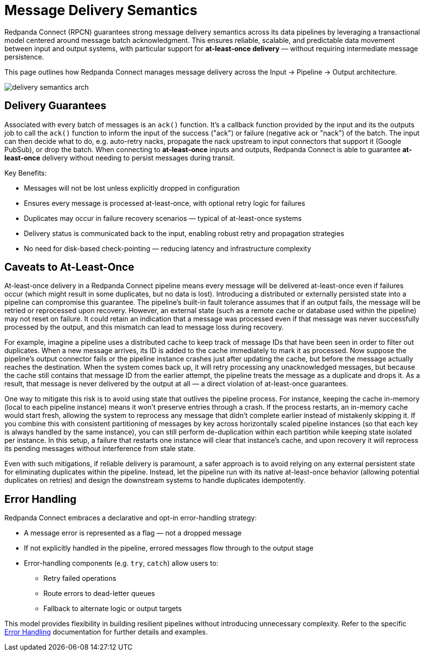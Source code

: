 = Message Delivery Semantics
:description: Learn about Redpanda Connect's transactional model and error handling

Redpanda Connect (RPCN) guarantees strong message delivery semantics across its data pipelines by leveraging a transactional model centered around message batch acknowledgment. This ensures reliable, scalable, and predictable data movement between input and output systems, with particular support for *at-least-once delivery* — without requiring intermediate message persistence.

This page outlines how Redpanda Connect manages message delivery across the Input → Pipeline → Output architecture.

image::../../shared/images/delivery-semantics-arch.svg[]

== Delivery Guarantees

Associated with every batch of messages is an `ack()` function. It's a callback function provided by the input and its the outputs job to call the `ack()` function to inform the input of the success ("ack") or failure (negative ack or "nack") of the batch. The input can then decide what to do, e.g. auto-retry nacks, propagate the nack upstream to input connectors that support it (Google PubSub), or drop the batch. When connecting to *at-least-once* inputs and outputs, Redpanda Connect is able to guarantee *at-least-once* delivery without needing to persist messages during transit.

Key Benefits:

* Messages will not be lost unless explicitly dropped in configuration
* Ensures every message is processed at-least-once, with optional retry logic for failures
* Duplicates may occur in failure recovery scenarios — typical of at-least-once systems
* Delivery status is communicated back to the input, enabling robust retry and propagation strategies
* No need for disk-based check-pointing — reducing latency and infrastructure complexity

== Caveats to At-Least-Once

At-least-once delivery in a Redpanda Connect pipeline means every message will be delivered at-least-once even if failures occur (which might result in some duplicates, but no data is lost). Introducing a distributed or externally persisted state into a pipeline can compromise this guarantee. The pipeline's built-in fault tolerance assumes that if an output fails, the message will be retried or reprocessed upon recovery. However, an external state (such as a remote cache or database used within the pipeline) may not reset on failure. It could retain an indication that a message was processed even if that message was never successfully processed by the output, and this mismatch can lead to message loss during recovery.

For example, imagine a pipeline uses a distributed cache to keep track of message IDs that have been seen in order to filter out duplicates. When a new message arrives, its ID is added to the cache immediately to mark it as processed. Now suppose the pipeline's output connector fails or the pipeline instance crashes just after updating the cache, but before the message actually reaches the destination. When the system comes back up, it will retry processing any unacknowledged messages, but because the cache still contains that message ID from the earlier attempt, the pipeline treats the message as a duplicate and drops it. As a result, that message is never delivered by the output at all — a direct violation of at-least-once guarantees.

One way to mitigate this risk is to avoid using state that outlives the pipeline process. For instance, keeping the cache in-memory (local to each pipeline instance) means it won't preserve entries through a crash. If the process restarts, an in-memory cache would start fresh, allowing the system to reprocess any message that didn't complete earlier instead of mistakenly skipping it. If you combine this with consistent partitioning of messages by key across horizontally scaled pipeline instances (so that each key is always handled by the same instance), you can still perform de-duplication within each partition while keeping state isolated per instance. In this setup, a failure that restarts one instance will clear that instance's cache, and upon recovery it will reprocess its pending messages without interference from stale state.

Even with such mitigations, if reliable delivery is paramount, a safer approach is to avoid relying on any external persistent state for eliminating duplicates within the pipeline. Instead, let the pipeline run with its native at-least-once behavior (allowing potential duplicates on retries) and design the downstream systems to handle duplicates idempotently.

== Error Handling

Redpanda Connect embraces a declarative and opt-in error-handling strategy:

* A message error is represented as a flag — not a dropped message
* If not explicitly handled in the pipeline, errored messages flow through to the output stage
* Error-handling components (e.g. `try`, `catch`) allow users to:
** Retry failed operations
** Route errors to dead-letter queues
** Fallback to alternate logic or output targets

This model provides flexibility in building resilient pipelines without introducing unnecessary complexity. Refer to the specific https://docs.redpanda.com/redpanda-connect/configuration/error_handling/[Error Handling] documentation for further details and examples.